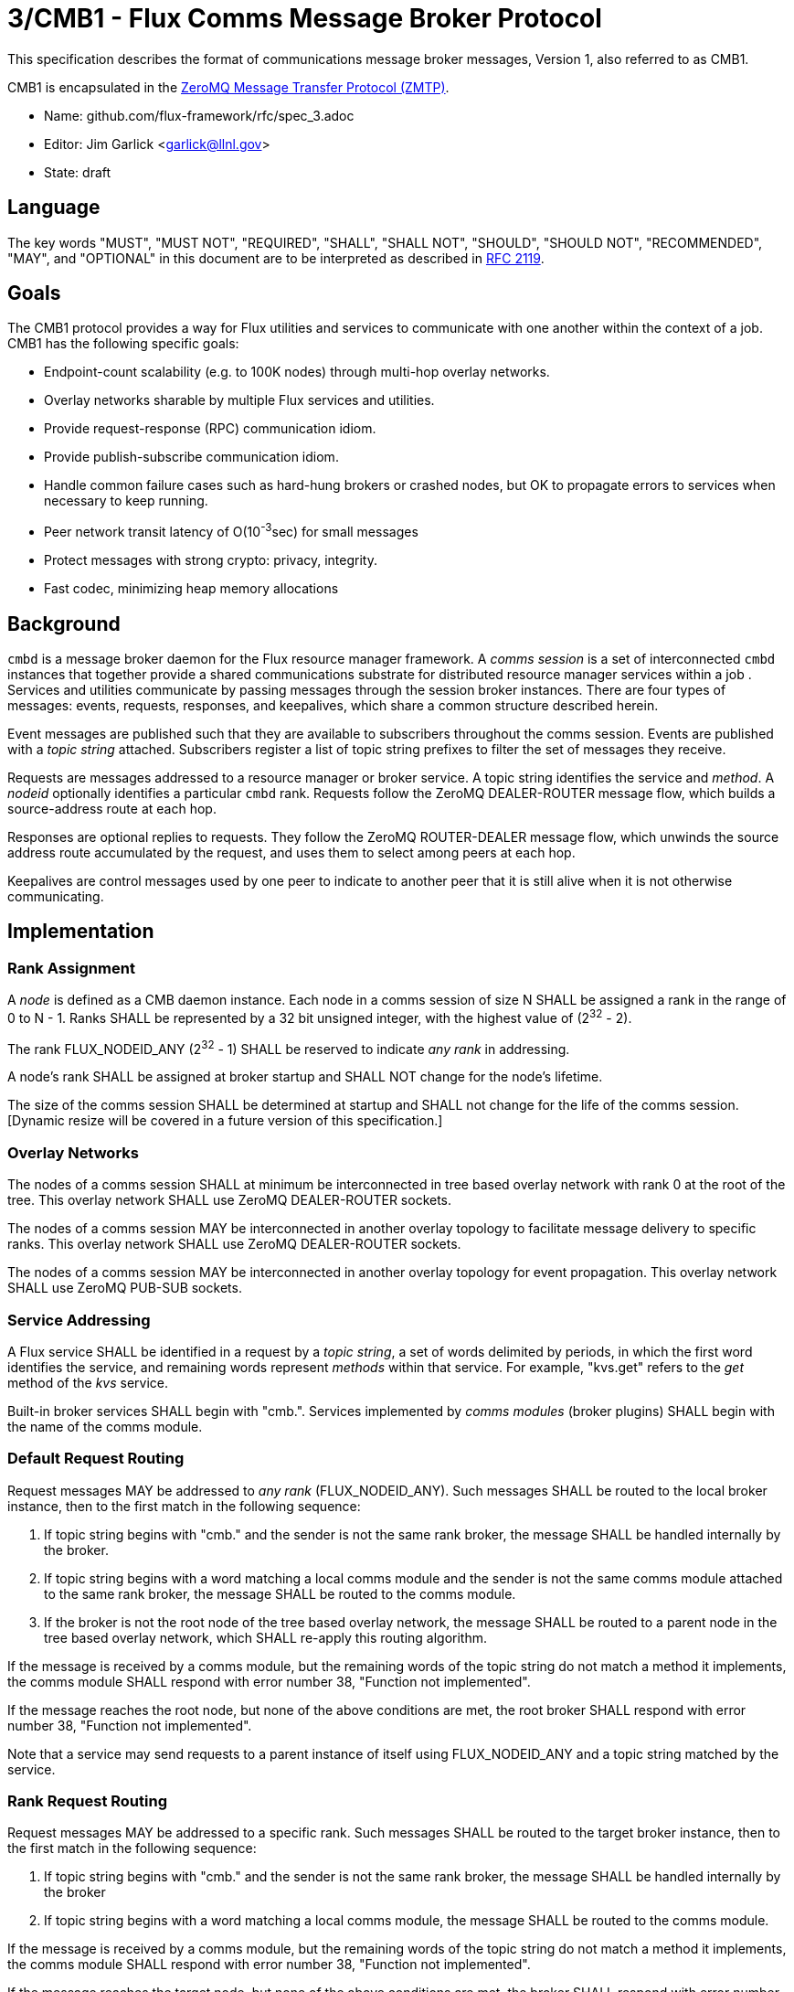 3/CMB1 - Flux Comms Message Broker Protocol
===========================================

This specification describes the format of communications message broker
messages, Version 1, also referred to as CMB1.

CMB1 is encapsulated in the
http://rfc.zeromq.org/spec:23/ZMTP[ZeroMQ Message Transfer Protocol (ZMTP)].

* Name: github.com/flux-framework/rfc/spec_3.adoc
* Editor: Jim Garlick <garlick@llnl.gov>
* State: draft

== Language

The key words "MUST", "MUST NOT", "REQUIRED", "SHALL", "SHALL NOT", "SHOULD",
"SHOULD NOT", "RECOMMENDED", "MAY", and "OPTIONAL" in this document are to
be interpreted as described in http://tools.ietf.org/html/rfc2119[RFC 2119].

== Goals

The CMB1 protocol provides a way for Flux utilities and services to
communicate with one another within the context of a job.  CMB1 has
the following specific goals:

* Endpoint-count scalability (e.g. to 100K nodes) through multi-hop
  overlay networks.
* Overlay networks sharable by multiple Flux services and utilities.
* Provide request-response (RPC) communication idiom.
* Provide publish-subscribe communication idiom.
* Handle common failure cases such as hard-hung brokers or crashed nodes,
  but OK to propagate errors to services when necessary to keep running.
* Peer network transit latency of O(10^-3^sec) for small messages
* Protect messages with strong crypto:  privacy, integrity.
* Fast codec, minimizing heap memory allocations

== Background

`cmbd` is a message broker daemon for the Flux resource manager
framework.  A _comms session_ is a set of interconnected `cmbd` instances
that together provide a shared communications substrate for distributed
resource manager services within a job .  Services and utilities communicate
by passing messages through the session broker instances.  There are four
types of messages: events, requests, responses, and keepalives, which
share a common structure described herein.

Event messages are published such that they are available to subscribers
throughout the comms session.  Events are published with a _topic string_
attached.  Subscribers register a list of topic string prefixes
to filter the set of messages they receive.

Requests are messages addressed to a resource manager or broker service.
A topic string identifies the service and _method_.  A _nodeid_ optionally
identifies a particular `cmbd` rank.  Requests follow the ZeroMQ
DEALER-ROUTER message flow, which builds a source-address route at each hop.

Responses are optional replies to requests.  They follow the ZeroMQ
ROUTER-DEALER message flow, which unwinds the source address route
accumulated by the request, and uses them to select among peers at each hop.

Keepalives are control messages used by one peer to indicate to another
peer that it is still alive when it is not otherwise communicating.

== Implementation

=== Rank Assignment

A _node_ is defined as a CMB daemon instance.  Each node in a comms
session of size N SHALL be assigned a rank in the range of 0 to N - 1.
Ranks SHALL be represented by a 32 bit unsigned integer, with the highest
value of (2^32^ - 2).

The rank FLUX_NODEID_ANY (2^32^ - 1) SHALL be reserved to indicate
_any rank_ in addressing.

A node's rank SHALL be assigned at broker startup and SHALL NOT change
for the node's lifetime.

The size of the comms session SHALL be determined at startup and SHALL
not change for the life of the comms session. [Dynamic resize will
be covered in a future version of this specification.]

=== Overlay Networks

The nodes of a comms session SHALL at minimum be interconnected in
tree based overlay network with rank 0 at the root of the tree.
This overlay network SHALL use ZeroMQ DEALER-ROUTER sockets.

The nodes of a comms session MAY be interconnected in another overlay
topology to facilitate message delivery to specific ranks.  This overlay
network SHALL use ZeroMQ DEALER-ROUTER sockets.

The nodes of a comms session MAY be interconnected in another overlay
topology for event propagation.  This overlay network SHALL use ZeroMQ
PUB-SUB sockets.

=== Service Addressing

A Flux service SHALL be identified in a request by a _topic string_,
a set of words delimited by periods, in which the first word identifies
the service, and remaining words represent _methods_ within that service.
For example, "kvs.get" refers to the _get_ method of the _kvs_ service.

Built-in broker services SHALL begin with "cmb.".  Services implemented by
_comms modules_ (broker plugins)  SHALL begin with the name of the comms
module.

=== Default Request Routing

Request messages MAY be addressed to _any rank_ (FLUX_NODEID_ANY).
Such messages SHALL be routed to the local broker instance, then to the
first match in the following sequence:

. If topic string begins with "cmb." and the sender is not the same rank
  broker, the message SHALL be handled internally by the broker.
. If topic string begins with a word matching a local comms module
  and the sender is not the same comms module attached to the same rank
  broker, the message SHALL be routed to the comms module.
. If the broker is not the root node of the tree based overlay network,
  the message SHALL be routed to a parent node in the tree based overlay
  network, which SHALL re-apply this routing algorithm.

If the message is received by a comms module, but the remaining words of the
topic string do not match a method it implements, the comms module SHALL
respond with error number 38, "Function not implemented".

If the message reaches the root node, but none of the above conditions
are met, the root broker SHALL respond with error number 38,
"Function not implemented".

Note that a service may send requests to a parent instance of itself
using FLUX_NODEID_ANY and a topic string matched by the service.

=== Rank Request Routing

Request messages MAY be addressed to a specific rank.
Such messages SHALL be routed to the target broker instance, then to the
first match in the following sequence:

. If topic string begins with "cmb." and the sender is not the same rank
  broker, the message SHALL be handled internally by the broker
. If topic string begins with a word matching a local comms module,
  the message SHALL be routed to the comms module.

If the message is received by a comms module, but the remaining words of the
topic string do not match a method it implements, the comms module SHALL
respond with error number 38, "Function not implemented".

If the message reaches the target node, but none of the above conditions
are met, the broker SHALL respond with error number 38,
"Function not implemented".

If the message cannot be routed to the target node, the broker making
this determination SHALL respond with error number 113, "No route to host".

Note that a service may send requests to itself using the local rank
and a topic string matched by the service.  Care should be taken to
avoid deadlock in this case.

=== Event Routing

Event messages SHALL only be sent by the rank 0 broker.  Other ranks MAY
cause an event to be sent by forwarding it to rank 0 encapsulated in
a "cmb.pub" request message.

=== General Message Format

CMB1 messages are multi-part ZeroMQ messages.

CMB1 messages MUST include a PROTO message part, positioned last for fast
access.  The PROTO part includes flags that indicate the presence of
additional message parts.

CMB1 messages MAY include a stack of message identity parts comprising
a source address route, positioned first for compatibility with ZeroMQ
DEALER-ROUTER sockets.  If message identity parts are present, a zero-size
route delimiter frame MUST be present and positioned next.

CMB1 messages MAY include a topic string part, positioned after route
delimiter, if any.  When the topic string part is first, it is compatible
with ZeroMQ PUB-SUB sockets.

Finally, CMB1 messages MAY include a payload part, positioned before
the PROTO part.

CMB1 messages are specified in detail by the following ABNF grammar.

----
CMB1		= C:request *S:response
		/ S:event
		/ C:keepalive

; Multi-part 0MQ messages
C:request	= [routing] topic [payload / json] PROTO
S:response	= [routing] topic [payload / json] PROTO
S:event		= [routing] topic [payload / json] PROTO
C:keepalive	= PROTO

; Route frame stack, 0MQ DEALER-ROUTER format
routing		= *identity delimiter
identity	= 1*OCTET		; socket identity 0MQ frame
delimiter	= 0OCTET		; empty delimiter 0MQ frame

; Topic string frame, 0MQ PUB-SUB format
topic		= 1*(ALPHA / DIGIT / ".")

; Payload frame
payload		= *OCTET		; payload 0MQ frame
json		= JSON			; payload 0MQ frame, encoded JSON
					;   c.f. Internet RFC 4624
; Protocol frame
PROTO		= request / response / event / keepalive

request		= signature version %x01 flags nodeid matchtag
response	= signature version %x02 flags errnum matchtag
event		= signature version %x04 flags sequence %x00
keepalive	= signature version %x08 flags %x00 %x00

; Constants
signature	= %x8E			; magic cookie
version		= %x01			; version for CMB1

; Flags: a bitmask of flag- values below
flags		= OCTET
flag-topic	= %x01			; message has topic string frame
flag-payload	= %x02			; message has payload frame
flag-json	= %x04			;         and payload is JSON
flag-route	= %x08			; message has route delimiter frame

; Match-tag to correlate request/response
matchtag	= OCTET / matchtag-any
matchtag-any    = %x00

; Target node ID in network byte order
nodeid		= 4OCTET / nodeid-any
nodeid-any	= %xFF.FF.FF.FF

; UNIX errno in network byte order
errnum		= 4OCTET

; Monotonic sequence number in network byte order
sequence	= 4OCTET
----
